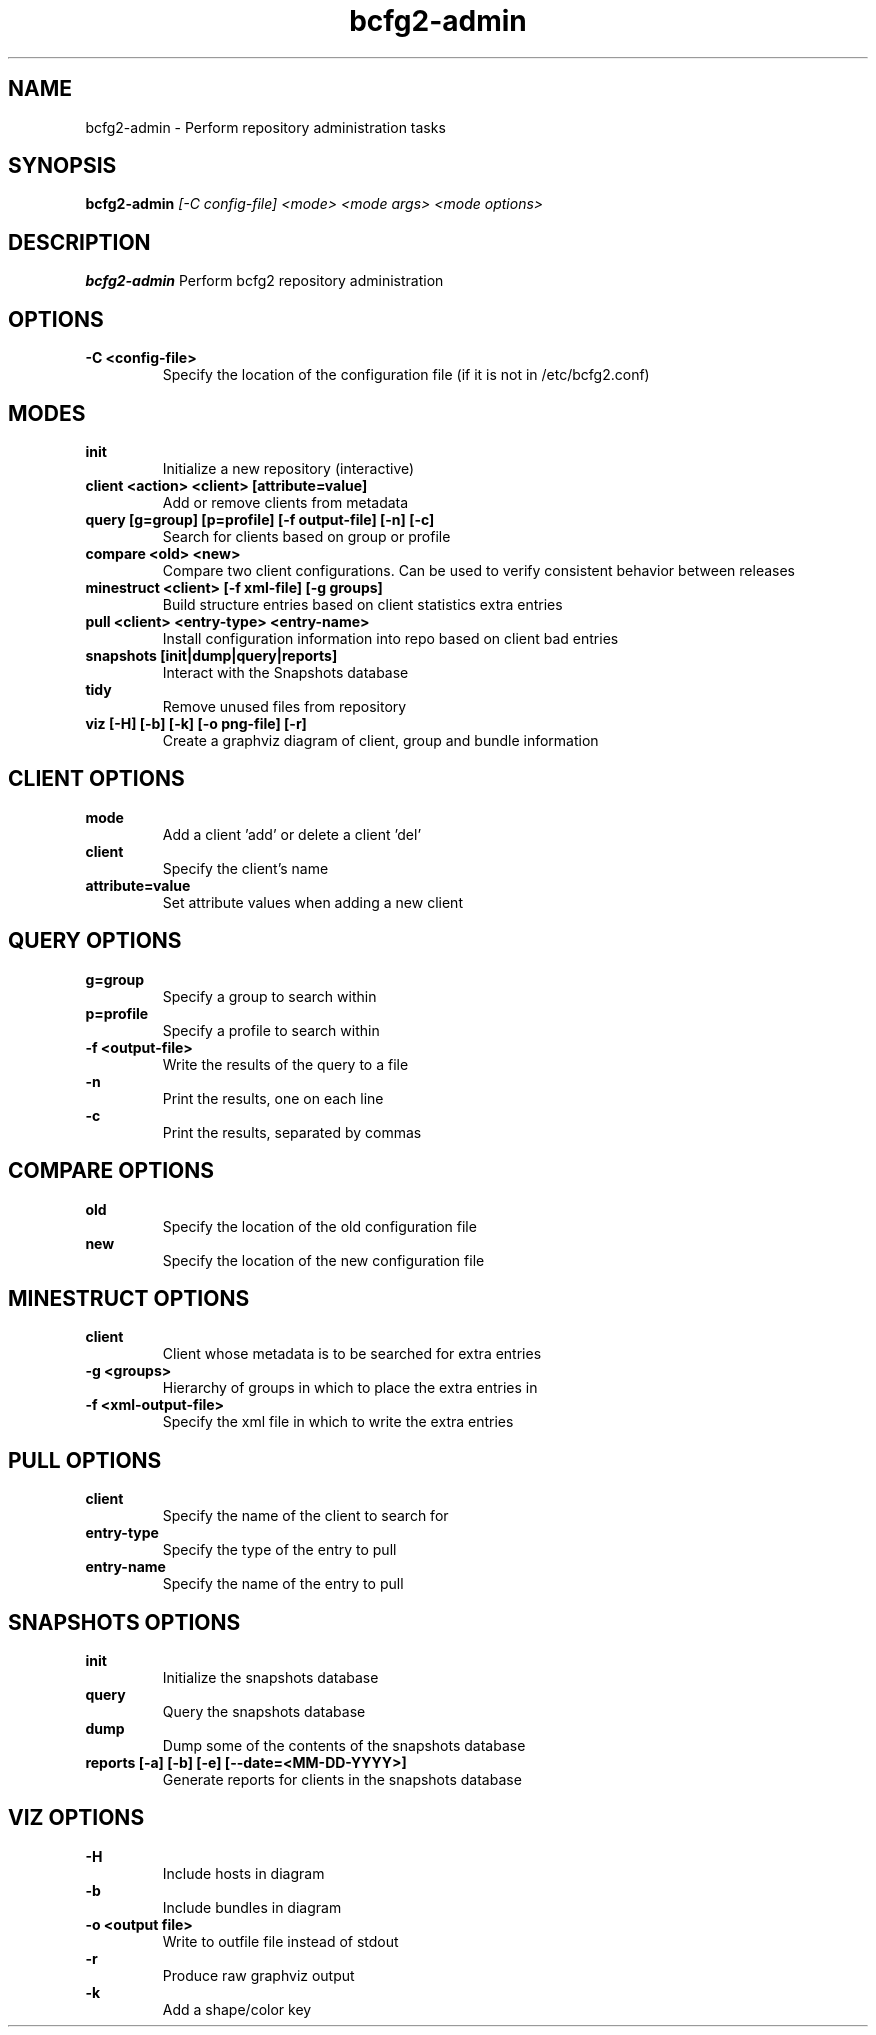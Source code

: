 .TH "bcfg2-admin" 8
.SH NAME
bcfg2-admin \- Perform repository administration tasks
.SH SYNOPSIS
.B bcfg2-admin
.I [-C config-file]
.I <mode>
.I <mode args>
.I <mode options>
.SH DESCRIPTION
.PP
.B bcfg2-admin
Perform bcfg2 repository administration
.SH OPTIONS
.PP
.B \-C <config-file>
.RS
Specify the location of the configuration file (if it is not in /etc/bcfg2.conf)
.RE
.SH MODES
.PP 
.B init
.RS
Initialize a new repository (interactive)
.RE
.B client <action> <client> [attribute=value]
.RS
Add or remove clients from metadata
.RE
.B query [g=group] [p=profile] [-f output-file] [-n] [-c]
.RS
Search for clients based on group or profile
.RE
.B compare <old> <new>
.RS
Compare two client configurations. Can be used to verify consistent
behavior between releases
.RE
.B minestruct <client> [-f xml-file] [-g groups]
.RS
Build structure entries based on client statistics extra entries
.RE
.B pull <client> <entry-type> <entry-name>
.RS
Install configuration information into repo based on client bad
entries
.RE
.B snapshots [init|dump|query|reports]
.RS
Interact with the Snapshots database
.RE
.B tidy
.RS
Remove unused files from repository
.RE
.B viz [-H] [-b] [-k] [-o png-file] [-r]
.RS
Create a graphviz diagram of client, group and bundle information
.RE
.SH CLIENT OPTIONS
.PP
.B mode
.RS
Add a client 'add' or delete a client 'del'
.RE
.B client
.RS
Specify the client's name
.RE
.B attribute=value
.RS
Set attribute values when adding a new client
.RE
.SH QUERY OPTIONS
.PP
.B g=group
.RS
Specify a group to search within
.RE
.B p=profile
.RS
Specify a profile to search within
.RE
.B \-f <output-file>
.RS
Write the results of the query to a file
.RE
.B \-n
.RS
Print the results, one on each line
.RE
.B \-c
.RS
Print the results, separated by commas
.RE
.SH COMPARE OPTIONS
.PP
.B old
.RS
Specify the location of the old configuration file
.RE
.B new
.RS
Specify the location of the new configuration file
.RE
.SH MINESTRUCT OPTIONS
.PP
.B client
.RS
Client whose metadata is to be searched for extra entries
.RE
.B \-g <groups>
.RS
Hierarchy of groups in which to place the extra entries in
.RE
.B \-f <xml-output-file>
.RS
Specify the xml file in which to write the extra entries
.RE
.SH PULL OPTIONS
.PP
.B client
.RS
Specify the name of the client to search for
.RE
.B entry-type
.RS
Specify the type of the entry to pull
.RE
.B entry-name
.RS
Specify the name of the entry to pull
.RE
.SH SNAPSHOTS OPTIONS
.PP
.B init
.RS
Initialize the snapshots database
.RE
.B query
.RS
Query the snapshots database
.RE
.B dump
.RS
Dump some of the contents of the snapshots database
.RE
.B reports [-a] [-b] [-e] [--date=<MM-DD-YYYY>]
.RS
Generate reports for clients in the snapshots database
.RE
.SH VIZ OPTIONS
.PP
.B \-H
.RS
Include hosts in diagram
.RE
.B \-b
.RS
Include bundles in diagram
.RE
.B \-o <output file>
.RS
Write to outfile file instead of stdout
.RE
.B \-r
.RS
Produce raw graphviz output
.RE
.B \-k
.RS
Add a shape/color key
.RE

